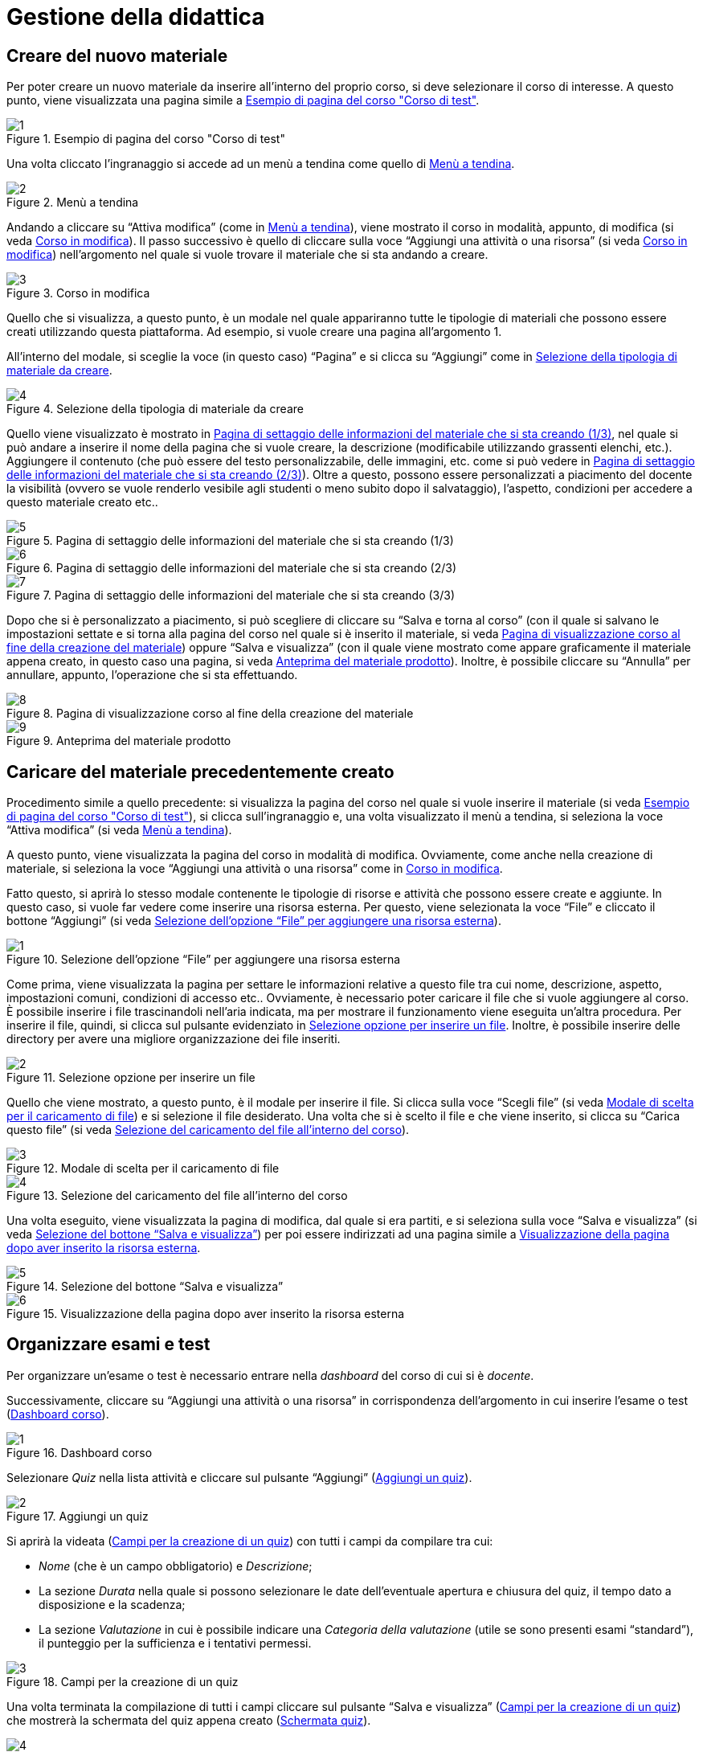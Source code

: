 = Gestione della didattica

== Creare del nuovo materiale
Per poter creare un nuovo materiale da inserire all'interno del proprio corso, si deve selezionare il corso di interesse. A questo punto, viene visualizzata una pagina simile a <<img-docente-paginacorso>>. 
[#img-docente-paginacorso]
.Esempio di pagina del corso "Corso di test"
image::images/creare_materiale/1.jpg[]

Una volta cliccato l'ingranaggio si accede ad un menù a tendina come quello di <<img-docente-menuimpostazioni>>.
[#img-docente-menuimpostazioni]
.Menù a tendina
image::images/creare_materiale/2.jpg[]

Andando a cliccare su "`Attiva modifica`" (come in <<img-docente-menuimpostazioni>>), viene mostrato il corso in modalità, appunto, di modifica (si veda <<img-docente-modificacorso>>). Il passo successivo è quello di cliccare sulla voce "`Aggiungi una attività o una risorsa`" (si veda <<img-docente-modificacorso>>) nell'argomento  nel quale si vuole trovare il materiale che si sta andando a creare.
[#img-docente-modificacorso]
.Corso in modifica
image::images/creare_materiale/3.jpg[]

Quello che si visualizza, a questo punto, è un modale nel quale appariranno tutte le tipologie di materiali che possono essere creati utilizzando questa piattaforma.
Ad esempio, si vuole creare una pagina all'argomento 1.

All'interno del modale, si sceglie la voce (in questo caso) "`Pagina`" e si clicca su "`Aggiungi`" come in <<img-docente-selezionemateriale>>.
[#img-docente-selezionemateriale]
.Selezione della tipologia di materiale da creare
image::images/creare_materiale/4.jpg[]

Quello viene visualizzato è mostrato in <<img-docente-impostazionipagina>>, nel quale si può andare a inserire il nome della pagina che si vuole creare, la descrizione (modificabile utilizzando grassenti elenchi, etc.). Aggiungere il contenuto (che può essere del testo personalizzabile, delle immagini, etc. come si può vedere in <<img-docente-impostazionipagina2>>). Oltre a questo, possono essere personalizzati a piacimento del docente la visibilità (ovvero se vuole renderlo vesibile agli studenti o meno subito dopo il salvataggio), l'aspetto, condizioni per accedere a questo materiale creato etc.. 
[#img-docente-impostazionipagina]
.Pagina di settaggio delle informazioni del materiale che si sta creando (1/3)
image::images/creare_materiale/5.jpg[]
[#img-docente-impostazionipagina2]
.Pagina di settaggio delle informazioni del materiale che si sta creando (2/3)
image::images/creare_materiale/6.jpg[]
[#img-docente-impostazionipagina3]
.Pagina di settaggio delle informazioni del materiale che si sta creando (3/3)
image::images/creare_materiale/7.jpg[]

Dopo che si è personalizzato a piacimento, si può scegliere di cliccare su "`Salva e torna al corso`" (con il quale si salvano le impostazioni settate e si torna alla pagina del corso nel quale si è inserito il materiale, si veda <<img-docente-visualizzazionecorso>>) oppure "`Salva e visualizza`" (con il quale viene mostrato come appare graficamente il materiale appena creato, in questo caso una pagina, si veda <<img-docente-visualizzazionepagine>>). Inoltre, è possibile cliccare su "`Annulla`" per annullare, appunto, l'operazione che si sta effettuando.
[#img-docente-visualizzazionecorso]
.Pagina di visualizzazione corso al fine della creazione del materiale
image::images/creare_materiale/8.jpg[]
[#img-docente-visualizzazionepagine]
.Anteprima del materiale prodotto
image::images/creare_materiale/9.jpg[]

== Caricare del materiale precedentemente creato

Procedimento simile a quello precedente: si visualizza la pagina del corso nel quale si vuole inserire il materiale (si veda <<img-docente-paginacorso>>), si clicca sull'ingranaggio e, una volta visualizzato il menù a tendina, si seleziona la voce "`Attiva modifica`" (si veda <<img-docente-menuimpostazioni>>).

A questo punto, viene visualizzata la pagina del corso in modalità di modifica. Ovviamente, come anche nella creazione di materiale, si seleziona la voce "`Aggiungi una attività o una risorsa`" come in <<img-docente-modificacorso>>.

Fatto questo, si aprirà lo stesso modale contenente le tipologie di risorse e attività che possono essere create e aggiunte. In questo caso, si vuole far vedere come inserire una risorsa esterna. Per questo, viene selezionata la voce "`File`" e cliccato il bottone "`Aggiungi`" (si veda <<img-docente-selezionefile>>).
[#img-docente-selezionefile]
.Selezione dell'opzione "`File`" per aggiungere una risorsa esterna
image::images/aggiungere_materiale/1.jpg[]

Come prima, viene visualizzata la pagina per settare le informazioni relative a questo file tra cui nome, descrizione, aspetto, impostazioni comuni, condizioni di accesso etc..
Ovviamente, è necessario poter caricare il file che si vuole aggiungere al corso. È possibile inserire i file trascinandoli nell'aria indicata, ma per mostrare il funzionamento viene eseguita un'altra procedura. Per inserire il file, quindi, si clicca sul pulsante evidenziato in <<img-docente-selezionabottonefile>>. Inoltre, è possibile inserire delle directory per avere una migliore organizzazione dei file inseriti. 
[#img-docente-selezionabottonefile]
.Selezione opzione per inserire un file
image::images/aggiungere_materiale/2.jpg[]
 
Quello che viene mostrato, a questo punto, è il modale per inserire il file. Si clicca sulla voce "`Scegli file`" (si veda <<img-docente-sceltafile>>) e si selezione il file desiderato. 
Una volta che si è scelto il file e che viene inserito, si clicca su "`Carica questo file`" (si veda <<img-docente-caricafile>>).
[#img-docente-sceltafile]
.Modale di scelta per il caricamento di file 
image::images/aggiungere_materiale/3.jpg[]
[#img-docente-caricafile]
.Selezione del caricamento del file all'interno del corso
image::images/aggiungere_materiale/4.jpg[]

Una volta eseguito, viene visualizzata la pagina di modifica, dal quale si era partiti, e si seleziona sulla voce "`Salva e visualizza`" (si veda <<img-docente-salvataggio>>) per poi essere indirizzati ad una pagina simile a <<img-docente-paginadestinazione>>.
[#img-docente-salvataggio]
.Selezione del bottone "`Salva e visualizza`"
image::images/aggiungere_materiale/5.jpg[]
[#img-docente-paginadestinazione]
.Visualizzazione della pagina dopo aver inserito la risorsa esterna
image::images/aggiungere_materiale/6.jpg[]

== Organizzare esami e test

Per organizzare un'esame o test è necessario entrare nella _dashboard_ del corso di cui si è _docente_. 

Successivamente, cliccare su "`Aggiungi una attività o una risorsa`" in corrispondenza dell'argomento in cui inserire l'esame o test (<<img-docente-dash-corso-esamitest>>).

[#img-docente-dash-corso-esamitest]
.Dashboard corso
image::images/organizzare_esami_test/1.png[]

Selezionare _Quiz_ nella lista attività e cliccare sul pulsante "`Aggiungi`" (<<img-docente-aggiungi-quiz>>).

[#img-docente-aggiungi-quiz]
.Aggiungi un quiz
image::images/organizzare_esami_test/2.JPG[]

Si aprirà la videata (<<img-docente-creazione-quiz>>) con tutti i campi da compilare tra cui:

-  _Nome_ (che è un campo obbligatorio) e _Descrizione_;
- La sezione _Durata_ nella quale si possono selezionare le date dell'eventuale apertura e chiusura del quiz, il tempo dato a disposizione e la scadenza;
- La sezione _Valutazione_ in cui è possibile indicare una _Categoria della valutazione_ (utile se sono presenti esami "`standard`"), il punteggio per la sufficienza e i tentativi permessi.

[#img-docente-creazione-quiz]
.Campi per la creazione di un quiz
image::images/organizzare_esami_test/3.png[]

Una volta terminata la compilazione di tutti i campi cliccare sul pulsante "`Salva e visualizza`" (<<img-docente-creazione-quiz>>) che mostrerà la schermata del quiz appena creato (<<img-docente-schermata-quiz>>).

[#img-docente-schermata-quiz]
.Schermata quiz
image::images/organizzare_esami_test/4.png[]

Nella <<img-docente-schermata-quiz>> cliccare su "`Modifica quiz`". 

Si aprirà la <<img-docente-modifica-quiz>> da cui si potranno aggiungere nuove domande (cerchio rosso) e modificare il titolo delle domande già esistenti (cerchio blu).

[#img-docente-modifica-quiz]
.Modifica quiz
image::images/organizzare_esami_test/5.png[]

Cliccando su "`Aggiungi`" e poi su "`una domanda`" (nella <<img-docente-modifica-quiz>>) apparirà la <<img-docente-nuova-domanda-quiz>> dove si dovrà scegliere la tipologia di domanda (ad esempio "`Vero/Falso`").

[#img-docente-nuova-domanda-quiz]
.Nuova domanda
image::images/organizzare_esami_test/6.JPG[]

Successivamente, cliccare sul pulsante "`Aggiungi`" (<<img-docente-nuova-domanda-quiz>>) per entrare nella schermata di modifica (<<img-docente-modifica-domanda-quiz>>) dove sarà possibile inserire _Nome_, _Testo_, _Punteggio_ e l'eventuale risposta corretta.

[#img-docente-modifica-domanda-quiz]
.Inserimento nuova domanda
image::images/organizzare_esami_test/7.png[]

Per confermare l'inserimento della domanda, cliccare sul pulsante "`Salva modifiche`" per tornare alla schermata <<img-docente-modifica-quiz>> e, eventualmente, inserire altre domande.

== Organizzare le consegne
Per organizzare una consegna è necessario entrare nella _dashboard_ del corso di cui si è _docente_.

Successivamente, cliccare su "`Aggiungi una attività o una risorsa`" in corrispondenza dell'argomento in cui inserire la consegna (<<img-docente-dash-corso-consegne>>).

[#img-docente-dash-corso-consegne]
.Dashboard corso
image::images/organizzare_le_consegne/1.JPG[]

Selezionare _Compito_ nella lista attività e cliccare sul pulsante "`Aggiungi`" (<<img-docente-aggiungi-consegna>>).

[#img-docente-aggiungi-consegna]
.Aggiungi una consegna
image::images/organizzare_esami_test/2.JPG[]

Si aprirà la videata (<<img-docente-creazione-consegna>>) con tutti i campi da compilare tra cui:

-  _Titolo del compito_ (che è un campo obbligatorio) e _Descrizione_;
- La sezione _Disponibilità_ nella quale si possono selezionare le date dell'eventuale apertura, termine e limite per le consegne e la data entro cui valutare le consegne fatte dagli studenti;
- La sezione _Tipi di consegne_ in cui è possibile indicare il tipo della consegna (_File_ o _Testo online_), il numero massimo di file, la dimensione e la tipologia di file accettata.

[#img-docente-creazione-consegna]
.Campi per la creazione della consegna
image::images/organizzare_esami_test/3.png[]

Cliccare su "`Salva e torna al corso`" per salvare la consegna e tornare alla dashboard (<<img-docente-dash-corso-consegne>>) oppure su "`Salva e visualizza`" per salvare e visualizzare la consegna.

== Modifica o rimozione del materiale precedentemente caricato

Per la rimozione o la modifica del materiale caricato bisogna premere sul
simbolo dell'ingranaggio. Una volta cliccato, apparirà un menù a tendina
(<<img-docente-rimozione>>).

[#img-docente-rimozione]
.Pagina del corso "`Pianoforte avanzato`" (1/3)
image::images/rimozione_materiale/1.png[]

In questo menù selezionate "`Attiva modifica`". Così facendo potete eliminare o
modificare qualunque vostro materiale caricato. Più dettagliatamente, bisognerà
cliccare sul bottone "`Modifica`" posizionato affianco al materiale che si vuole
modificare o eliminare (<<img-docente-rimozione2>>).

[#img-docente-rimozione2]
.Pagina del corso "`Pianoforte avanzato`" (2/3)
image::images/rimozione_materiale/2.png[]

In conclusione, per eliminare il materiale basterà cliccare su "`Elimina`".
Invece, per modificare il materiale, basterà cliccare su "`Impostazioni`"
(<<img-docente-rimozione3>>).

[#img-docente-rimozione3]
.Pagina del corso "`Pianoforte avanzato`" (3/3)
image::images/rimozione_materiale/3.png[]

